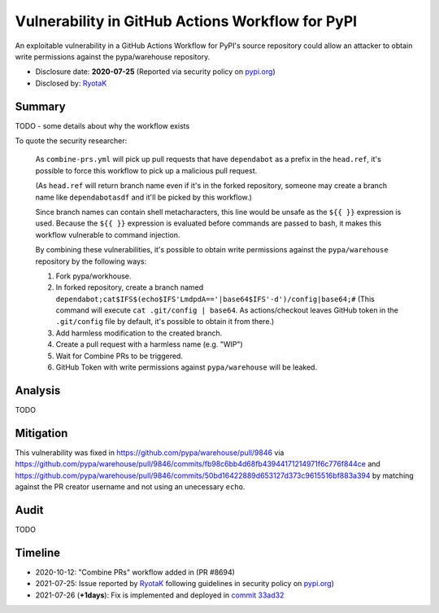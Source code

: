 =================================================
Vulnerability in GitHub Actions Workflow for PyPI
=================================================

An exploitable vulnerability in a GitHub Actions Workflow for PyPI's source
repository could allow an attacker to obtain write permissions against the
pypa/warehouse repository.

* Disclosure date: **2020-07-25** (Reported via security policy on `pypi.org <https://pypi.org/security/>`_)
* Disclosed by: `RyotaK <https://twitter.com/ryotkak>`_

Summary
=======

TODO - some details about why the workflow exists

To quote the security researcher:

    As ``combine-prs.yml`` will pick up pull requests that have ``dependabot`` as a
    prefix in the ``head.ref``, it's possible to force this workflow to pick up a
    malicious pull request.

    (As ``head.ref`` will return branch name even if it's in the forked
    repository, someone may create a branch name like ``dependabotasdf`` and
    it'll be picked by this workflow.)

    Since branch names can contain shell metacharacters, this line would be
    unsafe as the ``${{ }}`` expression is used.  Because the ``${{ }}`` expression
    is evaluated before commands are passed to bash, it makes this workflow
    vulnerable to command injection.

    By combining these vulnerabilities, it's possible to obtain write
    permissions against the ``pypa/warehouse`` repository by the following ways:

    1. Fork pypa/workhouse.
    2. In forked repository, create a branch named
       ``dependabot;cat$IFS$(echo$IFS'LmdpdA=='|base64$IFS'-d')/config|base64;#``
       (This command will execute ``cat .git/config | base64``. As
       actions/checkout leaves GitHub token in the ``.git/config`` file by
       default, it's possible to obtain it from there.)
    3. Add harmless modification to the created branch.
    4. Create a pull request with a harmless name (e.g. "WIP")
    5. Wait for Combine PRs to be triggered.
    6. GitHub Token with write permissions against ``pypa/warehouse`` will be leaked.

Analysis
========

TODO

Mitigation
==========

This vulnerability was fixed in https://github.com/pypa/warehouse/pull/9846 via
https://github.com/pypa/warehouse/pull/9846/commits/fb98c6bb4d68fb43944171214971f6c776f844ce
and
https://github.com/pypa/warehouse/pull/9846/commits/50bd16422889d653127d373c9615516bf883a394
by matching against the PR creator username and not using an unecessary
``echo``.

Audit
=====

TODO

Timeline
========

* 2020-10-12: "Combine PRs" workflow added in (PR #8694)
* 2021-07-25: Issue reported by `RyotaK <https://twitter.com/ryotkak>`_
  following guidelines in security policy on `pypi.org
  <https://pypi.org/security/>`_)
* 2021-07-26 (**+1days**): Fix is implemented and deployed in `commit 33ad32 <https://github.com/pypa/warehouse/commit/33ad326aab676b74bde3ecad686cf144e8c98fc9>`_
